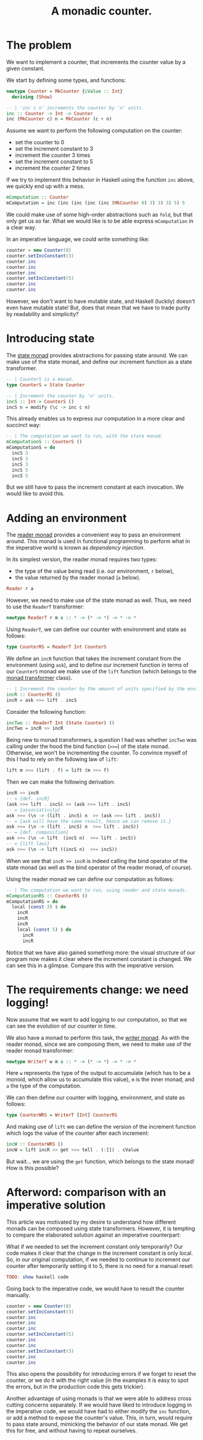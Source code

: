 #+TITLE: A monadic counter.

* The problem
  We want to implement a counter, that increments the counter value by a given
  constant.

  We start by defining some types, and functions:
  #+BEGIN_SRC haskell
    newtype Counter = MkCounter {cValue :: Int}
      deriving (Show)

    -- | 'inc c n' increments the counter by 'n' units.
    inc :: Counter -> Int -> Counter
    inc (MkCounter c) n = MkCounter (c + n)
  #+END_SRC

  Assume we want to perform the following computation on the counter:
  - set the counter to 0
  - set the increment constant to 3
  - increment the counter 3 times
  - set the increment constant to 5
  - increment the counter 2 times


  If we try to implement this behavior in Haskell using the function ~inc~
  above, we quickly end up with a mess.
  #+BEGIN_SRC haskell
    mComputation :: Counter
    mComputation = inc (inc (inc (inc (inc (MkCounter 0) 3) 3) 3) 5) 5  
  #+END_SRC
  We could make use of some high-order abstractions such as ~fold~, but that
  only get us so far. What we would like is to be able express ~mComputation~
  in a clear way.

  In an imperative language, we could write something like:
  #+BEGIN_SRC java
    counter = new Counter(0)
    counter.setIncConstant(3)
    counter.inc
    counter.inc
    counter.inc
    counter.setIncConstant(5)
    counter.inc
    counter.inc
  #+END_SRC
  However, we don't want to have mutable state, and Haskell (luckily) doesn't
  even have mutable state! But, does that mean that we have to trade purity by
  readability and simplicity?

* Introducing state
  The [[https://hackage.haskell.org/package/mtl-2.2.1/docs/Control-Monad-State-Lazy.html#t:StateT][state monad]] provides abstractions for passing state around. We can make
  use of the state monad, and define our increment function as a state
  transformer.

  #+BEGIN_SRC haskell
    -- | CounterS is a monad.
    type CounterS = State Counter

    -- | Increment the counter by 'n' units.
    incS :: Int-> CounterS ()
    incS n = modify (\c -> inc c n)
  #+END_SRC

  This already enables us to express our computation in a more clear and
  succinct way:
  #+BEGIN_SRC haskell
    -- | The computation we want to run, with the state monad.
    mComputationS :: CounterS ()
    mComputationS = do
      incS 3
      incS 3
      incS 3
      incS 5
      incS 5
  #+END_SRC

  But we still have to pass the increment constant at each invocation. We would
  like to avoid this. 

* Adding an environment
  The [[https://hackage.haskell.org/package/mtl-2.2.1/docs/Control-Monad-Reader.html#v:runReaderT][reader monad]] provides a convenient way to pass an environment around.
  This monad is used in functional programming to perform what in the
  imperative world is known as /dependency injection/. 

  In its simplest version, the reader monad requires two types:
  - the type of the value being read (i.e. our environment, ~r~ below),
  - the value returned by the reader monad (~a~ below).

  #+BEGIN_SRC haskell
  Reader r a
  #+END_SRC  
  
  However, we need to make use of the state monad as well. Thus, we need to use
  the ~ReaderT~ transformer:

  #+BEGIN_SRC haskell
  newtype ReaderT r m a :: * -> (* -> *) -> * -> *
  #+END_SRC

  Using ~ReaderT~, we can define our counter with environment and state as
  follows:
  #+BEGIN_SRC haskell
  type CounterRS = ReaderT Int CounterS
  #+END_SRC

  We define an ~incR~ function that takes the increment constant from the
  environment (using ~ask~), and to define our increment function in terms of
  our ~CounterS~ monad we make use of the ~lift~ function (which belongs to the
  [[https://hackage.haskell.org/package/transformers-0.1.3.0/docs/Control-Monad-Trans.html][monad transformer]] class).
  
  #+BEGIN_SRC haskell
    -- | Increment the counter by the amount of units specified by the environment.
    incR :: CounterRS ()
    incR = ask >>= lift . incS
  #+END_SRC

  Consider the following function:

  #+BEGIN_SRC haskell
    incTwo :: ReaderT Int (State Counter) ()
    incTwo = incR >> incR
  #+END_SRC

  Being new to monad transformers, a question I had was whether ~incTwo~ was
  calling under the hood the bind function (~>>=~) of the state monad.
  Otherwise, we won't be incrementing the counter. To convince myself of this I
  had to rely on the following law of ~lift~:

  #+BEGIN_SRC haskell
  lift m >>= (lift . f) = lift (m >>= f)
  #+END_SRC

  Then we can make the following derivation:
  #+BEGIN_SRC haskell
    incR >> incR
    -- = {def. incR}
    (ask >>= lift . incS) >> (ask >>= lift . incS)
    -- = {associativity}
    ask >>= (\n -> (lift . incS) n  >> (ask >>= lift . incS))
    -- = {ask will have the same result, hence we can remove it.}
    ask >>= (\n -> (lift . incS) n  >>= lift . incS))
    -- = {def. composition}
    ask >>= (\n -> lift  (incS n)  >>= lift . incS))
    -- = {lift laws}
    ask >>= (\n -> lift ((incS n)  >>= incS))
  #+END_SRC

  When we see that ~incR >> incR~ is indeed calling the bind operator of the
  state monad (as well as the bind operator of the reader monad, of course).

  Using the reader monad we can define our computation as follows:
  #+BEGIN_SRC haskell
    -- | The computation we want to run, using reader and state monads.
    mComputationRS :: CounterRS ()
    mComputationRS = do
      local (const 3) $ do
        incR
        incR
        incR
        local (const 5) $ do
          incR
          incR
  #+END_SRC

  Notice that we have also gained something more: the visual structure of our
  program now makes it clear where the increment constant is changed. We can
  see this in a glimpse. Compare this with the imperative version.

* The requirements change: we need logging!
  Now assume that we want to add logging to our computation, so that we can see
  the evolution of our counter in time. 

  We also have a monad to perform this task, the [[https://hackage.haskell.org/package/mtl-2.2.1/docs/Control-Monad-Writer-Strict.html][writer monad]]. As with the
  reader monad, since we are composing them, we need to make use of the reader
  monad transformer:
  
  #+BEGIN_SRC haskell
  newtype WriterT w m a :: * -> (* -> *) -> * -> *
  #+END_SRC

  Here ~w~ represents the type of the output to accumulate (which has to be a
  monoid, which allow us to accumulate this value), ~m~ is the inner monad, and
  ~a~ the type of the computation. 

  We can then define our counter with logging, environment, and state as
  follows:
  
  #+BEGIN_SRC haskell
  type CounterWRS = WriterT [Int] CounterRS
  #+END_SRC

  And making use of ~lift~ we can define the version of the increment function
  which logs the value of the counter after each increment:
  #+BEGIN_SRC haskell
    incW :: CounterWRS ()
    incW = lift incR >> get >>= tell . (:[]) . cValue
  #+END_SRC

  But wait... we are using the ~get~ function, which belongs to the state
  monad! How is this possible? 

  

* Afterword: comparison with an imperative solution
  This article was motivated by my desire to understand how different monads
  can be composed using state transformers. However, it is tempting to compare
  the elaborated solution against an imperative counterpart:

  What if we needed to set the increment constant only temporarily? Our code
  makes it clear that the change in the increment constant is only local. So,
  in our original computation, if we needed to continue to increment our
  counter after temporarily setting it to 5, there is no need for a manual
  reset:
  #+BEGIN_SRC haskell
  TODO: show haskell code
  #+END_SRC

  Going back to the imperative code, we would have to result the counter manually.
  #+BEGIN_SRC java
    counter = new Counter(0)
    counter.setIncConstant(3)
    counter.inc
    counter.inc
    counter.inc
    counter.setIncConstant(5)
    counter.inc
    counter.inc
    counter.setIncConstant(3)
    counter.inc
    counter.inc
  #+END_SRC
  This also opens the possibility for introducing errors if we forget to reset
  the counter, or we do it with the right value (in the examples it is easy to
  spot the errors, but in the production code this gets trickier).

  Another advantage of using monads is that we were able to address cross
  cutting concerns separately. If we would have liked to introduce logging in
  the imperative code, we would have had to either modify the ~inc~ function,
  or add a method to expose the counter's value. This, in turn, would require
  to pass state around, mimicking the behavior of our state monad. We get this
  for free, and without having to repeat ourselves.


